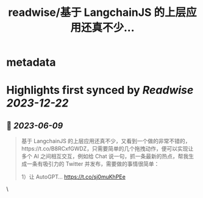 :PROPERTIES:
:title: readwise/基于 LangchainJS 的上层应用还真不少...
:END:


* metadata
:PROPERTIES:
:author: [[Barret_China on Twitter]]
:full-title: "基于 LangchainJS 的上层应用还真不少..."
:category: [[tweets]]
:url: https://twitter.com/Barret_China/status/1666466455901323264
:image-url: https://pbs.twimg.com/profile_images/639253390522843136/c96rrAfr.jpg
:END:

* Highlights first synced by [[Readwise]] [[2023-12-22]]
** 📌 [[2023-06-09]]
#+BEGIN_QUOTE
基于 LangchainJS 的上层应用还真不少，又看到一个做的非常不错的，https://t.co/B8RCxfGWDZ，只需要简单的几个拖拽动作，便可以实现让多个 AI 之间相互交互，例如给 Chat 说一句，抓一条最新的热点，帮我生成一条有吸引力的 Twitter 并发布，需要做的事情很简单：

1）让 AutoGPT… https://t.co/sj0muKhPEe 
#+END_QUOTE\